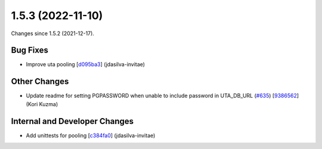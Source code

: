 
1.5.3 (2022-11-10)
###################

Changes since 1.5.2 (2021-12-17).

Bug Fixes
$$$$$$$$$$

* Improve uta pooling [`d095ba3 <https://github.com/biocommons/hgvs/commit/d095ba3>`_] (jdasilva-invitae)

Other Changes
$$$$$$$$$$$$$$

* Update readme for setting PGPASSWORD when unable to include password in UTA_DB_URL (`#635 <https://github.com/biocommons/hgvs/issues/635/>`_) [`9386562 <https://github.com/biocommons/hgvs/commit/9386562>`_] (Kori Kuzma)

Internal and Developer Changes
$$$$$$$$$$$$$$$$$$$$$$$$$$$$$$$

* Add unittests for pooling [`c384fa0 <https://github.com/biocommons/hgvs/commit/c384fa0>`_] (jdasilva-invitae)
